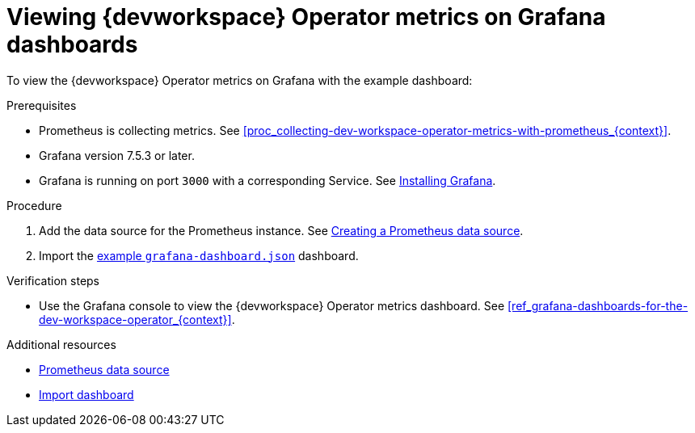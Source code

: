 [id="proc_viewing-dev-workspace-operator-metrics-on-grafana-dashboards_{context}"]
= Viewing {devworkspace} Operator metrics on Grafana dashboards

To view the {devworkspace} Operator metrics on Grafana with the example dashboard:

.Prerequisites

* Prometheus is collecting metrics. See xref:proc_collecting-dev-workspace-operator-metrics-with-prometheus_{context}[].

* Grafana version 7.5.3 or later.

* Grafana is running on port `3000` with a corresponding Service. See link:https://grafana.com/docs/grafana/latest/installation/kubernetes/[Installing Grafana].



.Procedure

. Add the data source for the Prometheus instance.
See link:https://prometheus.io/docs/visualization/grafana/#creating-a-prometheus-data-source[Creating a Prometheus data source].

. Import the link:https://github.com/devfile/devworkspace-operator/blob/main/docs/grafana/grafana-dashboard.json[example `grafana-dashboard.json`] dashboard.


.Verification steps

* Use the Grafana console to view the {devworkspace} Operator metrics dashboard. See xref:ref_grafana-dashboards-for-the-dev-workspace-operator_{context}[].

.Additional resources

* link:https://grafana.com/docs/grafana/latest/datasources/prometheus/#prometheus-data-source[Prometheus data source]
* link:https://grafana.com/docs/grafana/latest/dashboards/export-import/#import-dashboard[Import dashboard]
